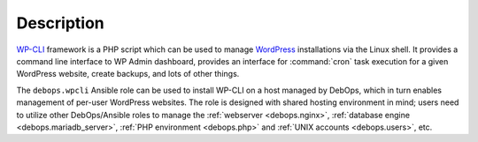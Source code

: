 .. Copyright (C) 2019 Maciej Delmanowski <drybjed@gmail.com>
.. Copyright (C) 2019 DebOps <https://debops.org/>
.. SPDX-License-Identifier: GPL-3.0-only

Description
===========

`WP-CLI`__ framework is a PHP script which can be used to manage `WordPress`__
installations via the Linux shell. It provides a command line interface to WP
Admin dashboard, provides an interface for :command:`cron` task execution for
a given WordPress website, create backups, and lots of other things.

.. __: https://wp-cli.org/
.. __: https://wordpress.org/

The ``debops.wpcli`` Ansible role can be used to install WP-CLI on a host
managed by DebOps, which in turn enables management of per-user WordPress
websites. The role is designed with shared hosting environment in mind; users
need to utilize other DebOps/Ansible roles to manage the :ref:`webserver
<debops.nginx>`, :ref:`database engine <debops.mariadb_server>`, :ref:`PHP
environment <debops.php>` and :ref:`UNIX accounts <debops.users>`, etc.
